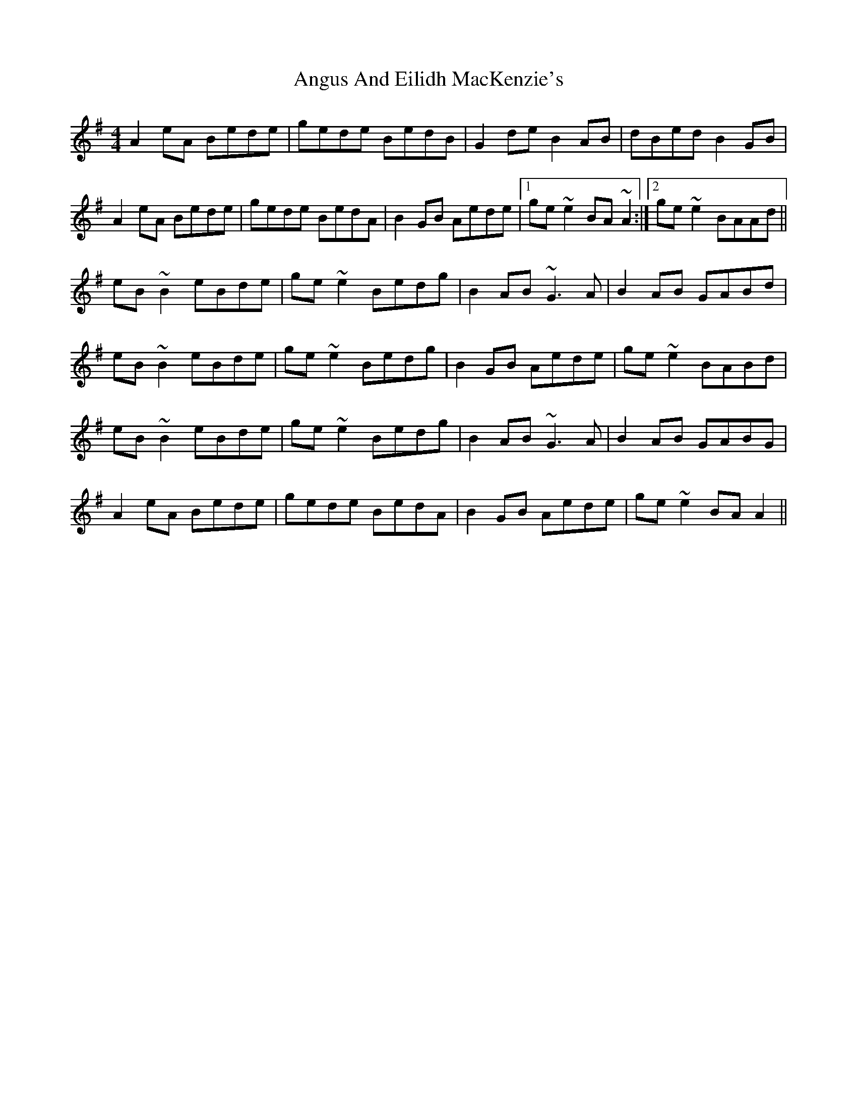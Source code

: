 X: 1570
T: Angus And Eilidh MacKenzie's
R: reel
M: 4/4
K: Adorian
A2 eA Bede|gede BedB|G2 de B2 AB|dBed B2 GB|
A2 eA Bede|gede BedA|B2 GB Aede|1 ge ~e2 BA ~A2:|2 ge ~e2 BAAd||
eB ~B2 eBde|ge ~e2 Bedg|B2 AB ~G3 A|B2 AB GABd|
eB ~B2 eBde|ge ~e2 Bedg|B2 GB Aede|ge ~e2 BABd|
eB ~B2 eBde|ge ~e2 Bedg|B2 AB ~G3 A|B2 AB GABG|
A2 eA Bede|gede BedA|B2 GB Aede|ge ~e2 BAA2||

